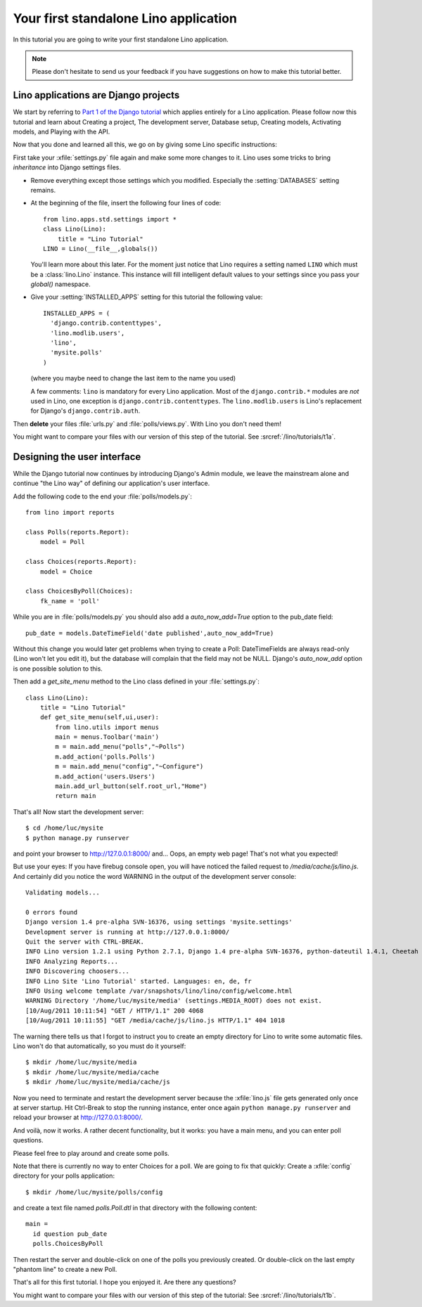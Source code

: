 Your first standalone Lino application
======================================

In this tutorial you are going to write your first 
standalone Lino application.

.. note::

  Please don't hesitate to send us your feedback 
  if you have suggestions on how to make this tutorial better.


Lino applications are Django projects
-------------------------------------

We start by referring to
`Part 1 of the Django tutorial
<https://docs.djangoproject.com/en/dev/intro/tutorial01/>`_
which applies entirely for a Lino application.
Please follow now this tutorial and learn about
Creating a project,
The development server,
Database setup,
Creating models,
Activating models,
and Playing with the API.

Now that you done and learned all this, we go on by giving some 
Lino specific instructions:

First take your :xfile:`settings.py` file again and 
make some more changes to it.
Lino uses some tricks to bring *inheritance* into Django settings 
files. 

- Remove everything except those settings which
  you modified.
  Especially the :setting:`DATABASES` setting remains.

- At the beginning of the file, 
  insert the following four lines of code::

    from lino.apps.std.settings import *
    class Lino(Lino):
        title = "Lino Tutorial"
    LINO = Lino(__file__,globals()) 
    
  You'll learn more about this later. 
  For the moment just notice that Lino requires a setting 
  named ``LINO`` which must be a :class:`lino.Lino` instance.
  This instance will fill intelligent default values to 
  your settings since you pass your `global()` namespace.

- Give your :setting:`INSTALLED_APPS` setting
  for this tutorial the following value::

    INSTALLED_APPS = (
      'django.contrib.contenttypes',
      'lino.modlib.users',
      'lino',
      'mysite.polls'
    )

  (where you maybe need to change the last item to the 
  name you used)
  
  A few comments: 
  ``lino`` is mandatory for every Lino application. 
  Most of the ``django.contrib.*`` modules are *not* 
  used in Lino, one exception is ``django.contrib.contenttypes``.
  The ``lino.modlib.users`` is Lino's replacement 
  for Django's ``django.contrib.auth``.
  

Then **delete** your files 
:file:`urls.py` and :file:`polls/views.py`. 
With Lino you don't need them!

You might want to compare your files with our version 
of this step of the tutorial. 
See :srcref:`/lino/tutorials/t1a`.

  
Designing the user interface
----------------------------

While the Django tutorial now continues by introducing Django's Admin module, 
we leave the mainstream alone and continue "the Lino way" of defining 
our application's user interface.

Add the following code to the end your :file:`polls/models.py`::

  from lino import reports

  class Polls(reports.Report):
      model = Poll
      
  class Choices(reports.Report):
      model = Choice
          
  class ChoicesByPoll(Choices):
      fk_name = 'poll'
      

While you are in :file:`polls/models.py` you should also 
add a `auto_now_add=True` option to the pub_date field::
      
    pub_date = models.DateTimeField('date published',auto_now_add=True)
    
Without this change you would later get problems when trying
to create a Poll: DateTimeFields are always read-only (Lino won't 
let you edit it), but the database will complain that the field may 
not be NULL. Django's `auto_now_add` option is one possible solution 
to this.
      
Then add a `get_site_menu` method to the Lino class 
defined in your :file:`settings.py`::

    class Lino(Lino):
        title = "Lino Tutorial"
        def get_site_menu(self,ui,user):
            from lino.utils import menus
            main = menus.Toolbar('main')
            m = main.add_menu("polls","~Polls")
            m.add_action('polls.Polls')
            m = main.add_menu("config","~Configure")
            m.add_action('users.Users')
            main.add_url_button(self.root_url,"Home")
            return main

That's all! Now start the development server::

  $ cd /home/luc/mysite
  $ python manage.py runserver
  
and point your browser to http://127.0.0.1:8000/ and... 
Oops, an empty web page! That's not what you expected!

But use your eyes:
If you have firebug console open, you will have noticed 
the failed request to `/media/cache/js/lino.js`. 
And certainly did you notice the word WARNING in the output of 
the development server console::

    Validating models...

    0 errors found
    Django version 1.4 pre-alpha SVN-16376, using settings 'mysite.settings'
    Development server is running at http://127.0.0.1:8000/
    Quit the server with CTRL-BREAK.
    INFO Lino version 1.2.1 using Python 2.7.1, Django 1.4 pre-alpha SVN-16376, python-dateutil 1.4.1, Cheetah 2.4.4, docutils 0.7, PyYaml 3.08, xhtml2pdf 3.0.32, ReportLab Toolkit 2.4, appy.pod 0.6.7 (2011/06/28 09:13)
    INFO Analyzing Reports...
    INFO Discovering choosers...
    INFO Lino Site 'Lino Tutorial' started. Languages: en, de, fr
    INFO Using welcome template /var/snapshots/lino/lino/config/welcome.html
    WARNING Directory '/home/luc/mysite/media' (settings.MEDIA_ROOT) does not exist.
    [10/Aug/2011 10:11:54] "GET / HTTP/1.1" 200 4068
    [10/Aug/2011 10:11:55] "GET /media/cache/js/lino.js HTTP/1.1" 404 1018

The warning there tells us that I forgot to instruct you to create an empty 
directory for Lino to write some automatic files. Lino won't do 
that automatically, so you must do it yourself::

  $ mkdir /home/luc/mysite/media
  $ mkdir /home/luc/mysite/media/cache
  $ mkdir /home/luc/mysite/media/cache/js

Now you need to terminate and restart the development server because 
the :xfile:`lino.js` file gets generated only once at server startup.
Hit Ctrl-Break to stop the running instance, 
enter once again ``python manage.py runserver``   
and reload your browser at http://127.0.0.1:8000/.

And voilà, now it works. A rather decent functionality, but it works: 
you have a main menu, and you can enter poll questions.

.. image:: t1-1.jpg
    :scale: 70

Please feel free to play around and create some polls. 

.. image:: t1-2.jpg
    :scale: 70

Note that there is currently no way to enter Choices for a poll.
We are going to fix that quickly:
Create a :xfile:`config` directory for your polls application::

  $ mkdir /home/luc/mysite/polls/config
  
and create a text file named `polls.Poll.dtl` in that 
directory with the following content::

    main = 
      id question pub_date
      polls.ChoicesByPoll

Then restart the server and double-click on one of the polls 
you previously created. Or double-click on the last 
empty "phantom line" to create a new Poll.

.. image:: t1-3.jpg
    :scale: 70


That's all for this first tutorial.
I hope you enjoyed it.
Are there any questions?

You might want to compare your files with our version 
of this step of the tutorial:
See :srcref:`/lino/tutorials/t1b`.
